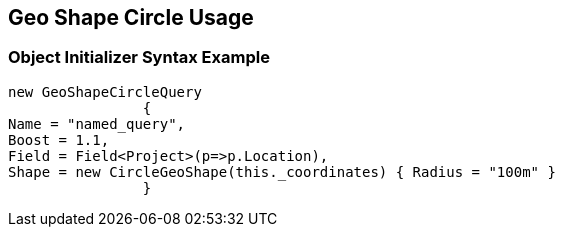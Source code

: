 :ref_current: https://www.elastic.co/guide/en/elasticsearch/reference/current

:github: https://github.com/elastic/elasticsearch-net

:imagesdir: ../../../../images

[[geo-shape-circle-usage]]
== Geo Shape Circle Usage

=== Object Initializer Syntax Example

[source,csharp,method="queryinitializer"]
----
new GeoShapeCircleQuery
		{
Name = "named_query",
Boost = 1.1,
Field = Field<Project>(p=>p.Location),
Shape = new CircleGeoShape(this._coordinates) { Radius = "100m" }
		}
----

